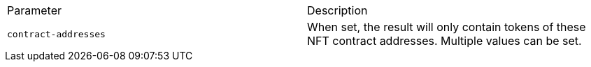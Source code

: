 |===
|Parameter|Description
|`+contract-addresses+`
|When set, the result will only contain tokens of these NFT contract addresses. Multiple values can be set.
|===
